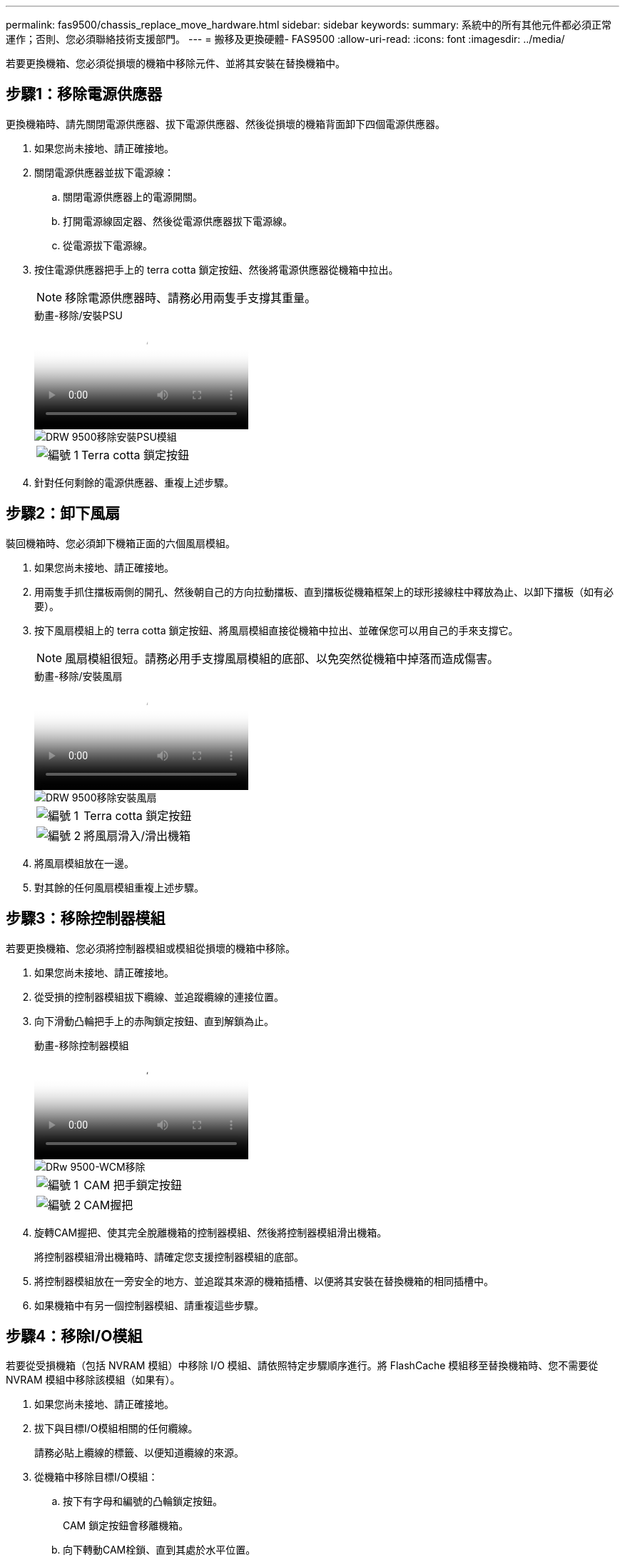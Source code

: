 ---
permalink: fas9500/chassis_replace_move_hardware.html 
sidebar: sidebar 
keywords:  
summary: 系統中的所有其他元件都必須正常運作；否則、您必須聯絡技術支援部門。 
---
= 搬移及更換硬體- FAS9500
:allow-uri-read: 
:icons: font
:imagesdir: ../media/


[role="lead"]
若要更換機箱、您必須從損壞的機箱中移除元件、並將其安裝在替換機箱中。



== 步驟1：移除電源供應器

更換機箱時、請先關閉電源供應器、拔下電源供應器、然後從損壞的機箱背面卸下四個電源供應器。

. 如果您尚未接地、請正確接地。
. 關閉電源供應器並拔下電源線：
+
.. 關閉電源供應器上的電源開關。
.. 打開電源線固定器、然後從電源供應器拔下電源線。
.. 從電源拔下電源線。


. 按住電源供應器把手上的 terra cotta 鎖定按鈕、然後將電源供應器從機箱中拉出。
+

NOTE: 移除電源供應器時、請務必用兩隻手支撐其重量。

+
.動畫-移除/安裝PSU
video::590b3414-6ea5-42b2-b7f4-ae78004b86a4[panopto]
+
image::../media/drw_9500_remove_install_PSU_module.svg[DRW 9500移除安裝PSU模組]

+
[cols="20%,80%"]
|===


 a| 
image::../media/icon_round_1.png[編號 1]
 a| 
Terra cotta 鎖定按鈕

|===
. 針對任何剩餘的電源供應器、重複上述步驟。




== 步驟2：卸下風扇

裝回機箱時、您必須卸下機箱正面的六個風扇模組。

. 如果您尚未接地、請正確接地。
. 用兩隻手抓住擋板兩側的開孔、然後朝自己的方向拉動擋板、直到擋板從機箱框架上的球形接線柱中釋放為止、以卸下擋板（如有必要）。
. 按下風扇模組上的 terra cotta 鎖定按鈕、將風扇模組直接從機箱中拉出、並確保您可以用自己的手來支撐它。
+

NOTE: 風扇模組很短。請務必用手支撐風扇模組的底部、以免突然從機箱中掉落而造成傷害。

+
.動畫-移除/安裝風扇
video::86b0ed39-1083-4b3a-9e9c-ae78004c2ffc[panopto]
+
image::../media/drw_9500_remove_install_fan.svg[DRW 9500移除安裝風扇]

+
[cols="20%,80%"]
|===


 a| 
image:../media/icon_round_1.png["編號 1"]
 a| 
Terra cotta 鎖定按鈕



 a| 
image:../media/icon_round_2.png["編號 2"]
 a| 
將風扇滑入/滑出機箱

|===
. 將風扇模組放在一邊。
. 對其餘的任何風扇模組重複上述步驟。




== 步驟3：移除控制器模組

若要更換機箱、您必須將控制器模組或模組從損壞的機箱中移除。

. 如果您尚未接地、請正確接地。
. 從受損的控制器模組拔下纜線、並追蹤纜線的連接位置。
. 向下滑動凸輪把手上的赤陶鎖定按鈕、直到解鎖為止。
+
.動畫-移除控制器模組
video::5e029a19-8acc-4fa1-be5d-ae78004b365a[panopto]
+
image::../media/drw_9500_remove_PCM.svg[DRw 9500-WCM移除]

+
[cols="20%,80%"]
|===


 a| 
image:../media/icon_round_1.png["編號 1"]
 a| 
CAM 把手鎖定按鈕



 a| 
image:../media/icon_round_2.png["編號 2"]
 a| 
CAM握把

|===
. 旋轉CAM握把、使其完全脫離機箱的控制器模組、然後將控制器模組滑出機箱。
+
將控制器模組滑出機箱時、請確定您支援控制器模組的底部。

. 將控制器模組放在一旁安全的地方、並追蹤其來源的機箱插槽、以便將其安裝在替換機箱的相同插槽中。
. 如果機箱中有另一個控制器模組、請重複這些步驟。




== 步驟4：移除I/O模組

若要從受損機箱（包括 NVRAM 模組）中移除 I/O 模組、請依照特定步驟順序進行。將 FlashCache 模組移至替換機箱時、您不需要從 NVRAM 模組中移除該模組（如果有）。

. 如果您尚未接地、請正確接地。
. 拔下與目標I/O模組相關的任何纜線。
+
請務必貼上纜線的標籤、以便知道纜線的來源。

. 從機箱中移除目標I/O模組：
+
.. 按下有字母和編號的凸輪鎖定按鈕。
+
CAM 鎖定按鈕會移離機箱。

.. 向下轉動CAM栓鎖、直到其處於水平位置。
+
I/O模組從機箱鬆脫、並從I/O插槽移出約1/2英吋。

.. 拉動模組面兩側的拉片、將I/O模組從機箱中移除。
+
請務必追蹤I/O模組所在的插槽。

+
.動畫-移除/安裝I/O模組
video::0903b1f9-187b-4bb8-9548-ae9b0012bb21[panopto]
+
image::../media/drw_9500_remove_PCIe_module.svg[DRW 9500移除PCIe模組]

+
[cols="20%,80%"]
|===


 a| 
image::../media/icon_round_1.png[編號 1]
 a| 
I/O CAM栓鎖有編號和編號



 a| 
image::../media/icon_round_2.png[編號 2]
 a| 
I/O CAM栓鎖完全解除鎖定

|===


. 將I/O模組放在一邊。
. 對損壞機箱中的其餘 I/O 模組重複上述步驟。




== 步驟5：移除分段控制器電源模組

從損壞的機箱正面卸下兩個分段控制器電源模組。

. 如果您尚未接地、請正確接地。
. 按下模組把手上的 terra cotta 鎖定按鈕、然後將 DCPM 滑出機箱。
+
.動畫-移除/安裝DCPM
video::c067cf9d-35b8-4fbe-9573-ae78004c2328[panopto]
+
image::../media/drw_9500_remove_NV_battery.svg[DRW 9500取出NV.電池]

+
[cols="20%,80%"]
|===


 a| 
image::../media/icon_round_1.png[編號 1]
 a| 
DCPM terra cotta 鎖定按鈕

|===
. 將 DCPM 放在安全的地方、然後對其餘的 DCPM 重複此步驟。




== 步驟 6 ：取下 USB LED 模組

取下 USB LED 模組。

.動畫-移除/安裝USB模組
video::bc46a3e8-6541-444e-973b-ae78004bf153[panopto]
image::../media/drw_9500_remove_replace_LED_mod.svg[DRW 9500移除更換LED模式]

[cols="20%,80%"]
|===


 a| 
image::../media/icon_round_1.png[編號 1]
 a| 
退出模組。



 a| 
image:../media/icon_round_2.png["編號 2"]
 a| 
滑出機箱。

|===
. 將 USB LED 模組放在受損機箱正面、直接放在電源供應器托架下方。
. 按下模組右側的黑色鎖定按鈕、將模組從機箱中釋放、然後將其滑出受損的機箱。
. 將模組放在安全的地方。




== 步驟 7 ：從設備機架或系統機櫃內更換機箱

您必須先從設備機架或系統機櫃中移除現有機箱、才能安裝替換機箱。

. 從機箱安裝點卸下螺絲。
+

NOTE: 如果系統位於系統機櫃中、您可能需要移除後固定托架。

. 在兩到三個人的協助下、將受損的機箱滑出系統機櫃或設備機架中的 _L_ 支架中的機架軌道、然後將其放在一邊。
. 如果您尚未接地、請正確接地。
. 使用兩三個人、將替換機箱裝入設備機架或系統機櫃、方法是將機箱引導至系統機櫃的機架軌道或設備機架的_L_支架。
. 將機箱完全滑入設備機架或系統機櫃。
. 使用您從受損機箱中卸下的螺絲、將機箱正面固定至設備機架或系統機櫃。
. 將機箱背面固定至設備機架或系統機櫃。
. 如果您使用的是纜線管理支架、請將其從受損的機箱中取出、然後將其安裝在替換機箱上。




== 步驟8：更換機箱時、請安裝取消階段控制器電源模組

將替換機箱安裝到機架或系統機櫃之後、您必須將取消階段的控制器電源模組重新安裝到機櫃中。

. 如果您尚未接地、請正確接地。
. 將 DCPM 的末端對準機箱開口、然後將其輕輕滑入機箱、直到卡入定位。
+

NOTE: 模組和插槽均採用鎖定式設計。請勿強制模組進入開啟位置。如果模組不容易進入、請重新對齊模組、然後將其滑入機箱。

. 對其餘的 DCPM 重複此步驟。




== 步驟9：在機箱中安裝風扇

若要在更換機箱時安裝風扇模組、您必須執行特定的工作順序。

. 如果您尚未接地、請正確接地。
. 將備用風扇模組的邊緣與機箱的開孔對齊、然後將其滑入機箱、直到卡入定位。
+
將風扇模組成功插入機箱時、黃色警示LED燈會閃四次。

. 對其餘的風扇模組重複這些步驟。
. 將擋板對齊球柱、然後將擋板輕推至球柱上。




== 步驟10：安裝I/O模組

若要安裝 I/O 模組、包括受損機箱的 NVRAM/FlashCache 模組、請依照特定步驟順序進行。

您必須安裝機箱、才能將 I/O 模組安裝到替換機箱的對應插槽中。

. 如果您尚未接地、請正確接地。
. 在機架或機櫃中安裝替換機箱之後、將I/O模組輕推入插槽、直到有字母和編號的I/O CAM栓鎖開始卡入、將I/O模組安裝到替換機箱的對應插槽中、 然後將I/O CAM栓鎖推到底、將模組鎖定到位。
. 視需要重新安裝I/O模組。
. 針對您保留的其餘I/O模組、重複上述步驟。
+

NOTE: 如果損壞的機箱有空白 I/O 面板、請將其移至更換的機箱。





== 步驟11：安裝電源供應器

在更換機箱時安裝電源供應器、需要將電源供應器安裝到替換機箱、並連接至電源。

. 如果您尚未接地、請正確接地。
. 請確定電源供應器的搖滾器位於關閉位置。
. 用兩隻手支撐電源供應器邊緣、並將其與系統機箱的開孔對齊、然後將電源供應器輕推入機箱、直到鎖定到位。
+
電源供應器採用鎖定式設計、只能以單一方式安裝。

+

IMPORTANT: 將電源供應器滑入系統時、請勿過度施力。您可能會損壞連接器。

. 重新連接電源線、並使用電源線鎖定機制將其固定至電源供應器。
+

IMPORTANT: 只能將電源線連接至電源供應器。此時請勿將電源線連接至電源。

. 針對任何剩餘的電源供應器、重複上述步驟。




== 步驟 12 安裝 USB LED 模組

在替換機箱中安裝 USB LED 模組。

. 找到替換機箱正面的 USB LED 模組插槽、直接位於 DCPM 托架下方。
. 將模組邊緣與 USB LED 凹槽對齊、然後將模組輕輕推入機箱、直到卡入定位。




== 步驟 13 ：安裝控制器

將控制器模組和任何其他元件安裝到替換機箱後、請啟動系統。

. 如果您尚未接地、請正確接地。
. 將電源供應器連接至不同的電源、然後開啟電源。
. 將控制器模組的一端與機箱的開口對齊、然後將控制器模組輕推至系統的一半。
+

NOTE: 在指示之前、請勿將控制器模組完全插入機箱。

. 將主控台重新連接至控制器模組、然後重新連接管理連接埠。
. 將CAM握把放在開啟位置時、將控制器模組滑入機箱、然後將控制器模組穩固推入、直到它與中間背板接觸並完全就位、然後關閉CAM握把、直到卡入鎖定位置。
+

IMPORTANT: 將控制器模組滑入機箱時、請勿過度施力、否則可能會損壞連接器。

+
控制器模組一旦完全插入機箱、就會開始開機。

. 重複上述步驟、將第二個控制器安裝到更換的機箱中。
. 啟動每個控制器。

